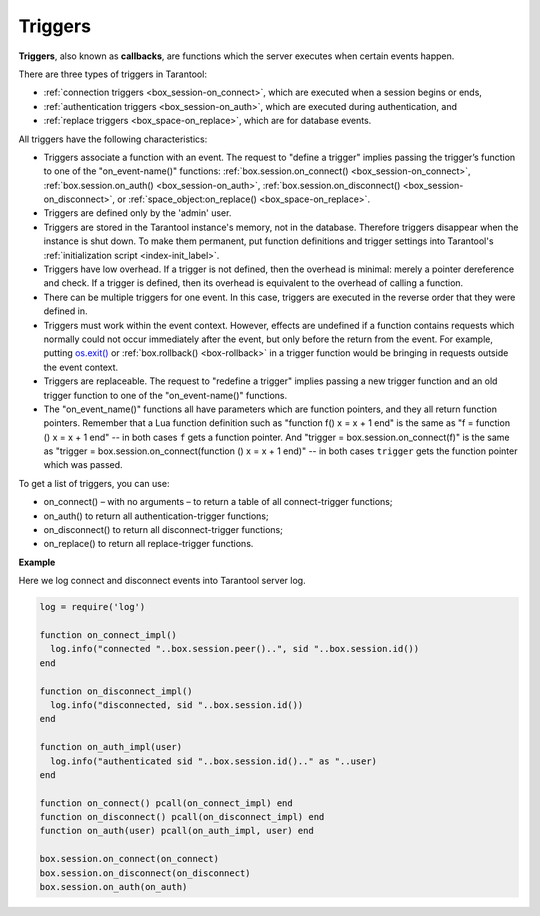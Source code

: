 .. _triggers:
.. _triggers-box_triggers:

================================================================================
Triggers
================================================================================

**Triggers**, also known as **callbacks**, are functions which the server
executes when certain events happen.

There are three types of triggers in Tarantool:

* :ref:`connection triggers <box_session-on_connect>`, which are executed
  when a session begins or ends, 

* :ref:`authentication triggers <box_session-on_auth>`, which are
  executed during authentication, and

* :ref:`replace triggers <box_space-on_replace>`, which are for database
  events.

All triggers have the following characteristics:

* Triggers associate a function with an event.
  The request to "define a trigger" implies passing the
  trigger’s function to one of the "on_event-name()" functions:
  :ref:`box.session.on_connect() <box_session-on_connect>`,
  :ref:`box.session.on_auth() <box_session-on_auth>`, 
  :ref:`box.session.on_disconnect() <box_session-on_disconnect>`, or 
  :ref:`space_object:on_replace() <box_space-on_replace>`.

* Triggers are defined only by the 'admin' user.

* Triggers are stored in the Tarantool instance's memory, not in the database.
  Therefore triggers disappear when the instance is shut down.
  To make them permanent, put function definitions and trigger settings
  into Tarantool's :ref:`initialization script <index-init_label>`.

* Triggers have low overhead. If a trigger is not defined, then the overhead
  is minimal: merely a pointer dereference and check. If a trigger is defined,
  then its overhead is equivalent to the overhead of calling a function.

* There can be multiple triggers for one event. In this case, triggers are
  executed in the reverse order that they were defined in.

* Triggers must work within the event context. However, effects are undefined
  if a function contains requests which normally could not occur immediately
  after the event, but only before the return from the event. For example, putting
  `os.exit() <http://www.lua.org/manual/5.1/manual.html#pdf-os.exit>`_ or 
  :ref:`box.rollback() <box-rollback>` in a trigger function would be
  bringing in requests outside the event context.

* Triggers are replaceable. The request to "redefine a trigger" implies
  passing a new trigger function and an old trigger function
  to one of the "on_event-name()" functions.

* The "on_event_name()" functions all have parameters which are function
  pointers, and they all return function pointers. Remember that a Lua
  function definition such as "function f() x = x + 1 end" is the same
  as "f = function () x = x + 1 end" -- in both cases ``f`` gets a function pointer.
  And "trigger = box.session.on_connect(f)" is the same as
  "trigger = box.session.on_connect(function () x = x + 1 end)" -- in both cases
  ``trigger`` gets the function pointer which was passed.

To get a list of triggers, you can use:

* on_connect() – with no arguments – to return a table of all connect-trigger functions;
* on_auth() to return all authentication-trigger functions;
* on_disconnect() to return all disconnect-trigger functions;
* on_replace() to return all replace-trigger functions.

**Example**

Here we log connect and disconnect events into Tarantool server log.

.. code-block:: lua_tarantool

   log = require('log')

   function on_connect_impl()
     log.info("connected "..box.session.peer()..", sid "..box.session.id())
   end

   function on_disconnect_impl()
     log.info("disconnected, sid "..box.session.id())
   end

   function on_auth_impl(user)
     log.info("authenticated sid "..box.session.id().." as "..user)
   end

   function on_connect() pcall(on_connect_impl) end
   function on_disconnect() pcall(on_disconnect_impl) end
   function on_auth(user) pcall(on_auth_impl, user) end

   box.session.on_connect(on_connect)
   box.session.on_disconnect(on_disconnect)
   box.session.on_auth(on_auth)
